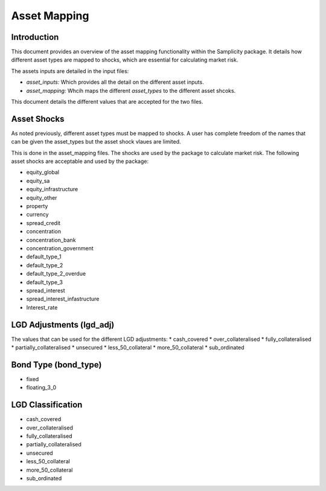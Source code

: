 =================
Asset Mapping
=================

--------------
Introduction
--------------
This document provides an overview of the asset mapping functionality within the Samplicity package. It details how different asset types are mapped to shocks, which are essential for calculating market risk.

The assets inputs are detailed in the input files:

* *asset_inputs:* Which provides all the detail on the different asset inputs.
* *asset_mapping:* Whcih maps the different *asset_types* to the different asset shcoks.

This document details the different values that are accepted for the two files.

--------------
Asset Shocks
--------------

As noted previously, different asset types must be mapped to shocks. A user has complete freedom of the names that can be given the asset_types but the asset shock vlaues are limited.

This is done in the asset_mapping files. The shocks are used by the package to calculate market risk. The following asset shocks are acceptable and used by the package:

* equity_global
* equity_sa
* equity_infrastructure
* equity_other
* property
* currency
* spread_credit
* concentration
* concentration_bank
* concentration_government
* default_type_1
* default_type_2
* default_type_2_overdue
* default_type_3
* spread_interest
* spread_interest_infastructure
* Interest_rate

--------------
LGD Adjustments (lgd_adj)
--------------

The values that can be used for the different LGD adjustments:
* cash_covered
* over_collateralised
* fully_collateralised
* partially_collateralised
* unsecured
* less_50_collateral
* more_50_collateral
* sub_ordinated

--------------
Bond Type (bond_type)
--------------
* fixed
* floating_3_0

--------------
LGD Classification 
--------------

* cash_covered
* over_collateralised
* fully_collateralised
* partially_collateralised
* unsecured
* less_50_collateral
* more_50_collateral
* sub_ordinated
